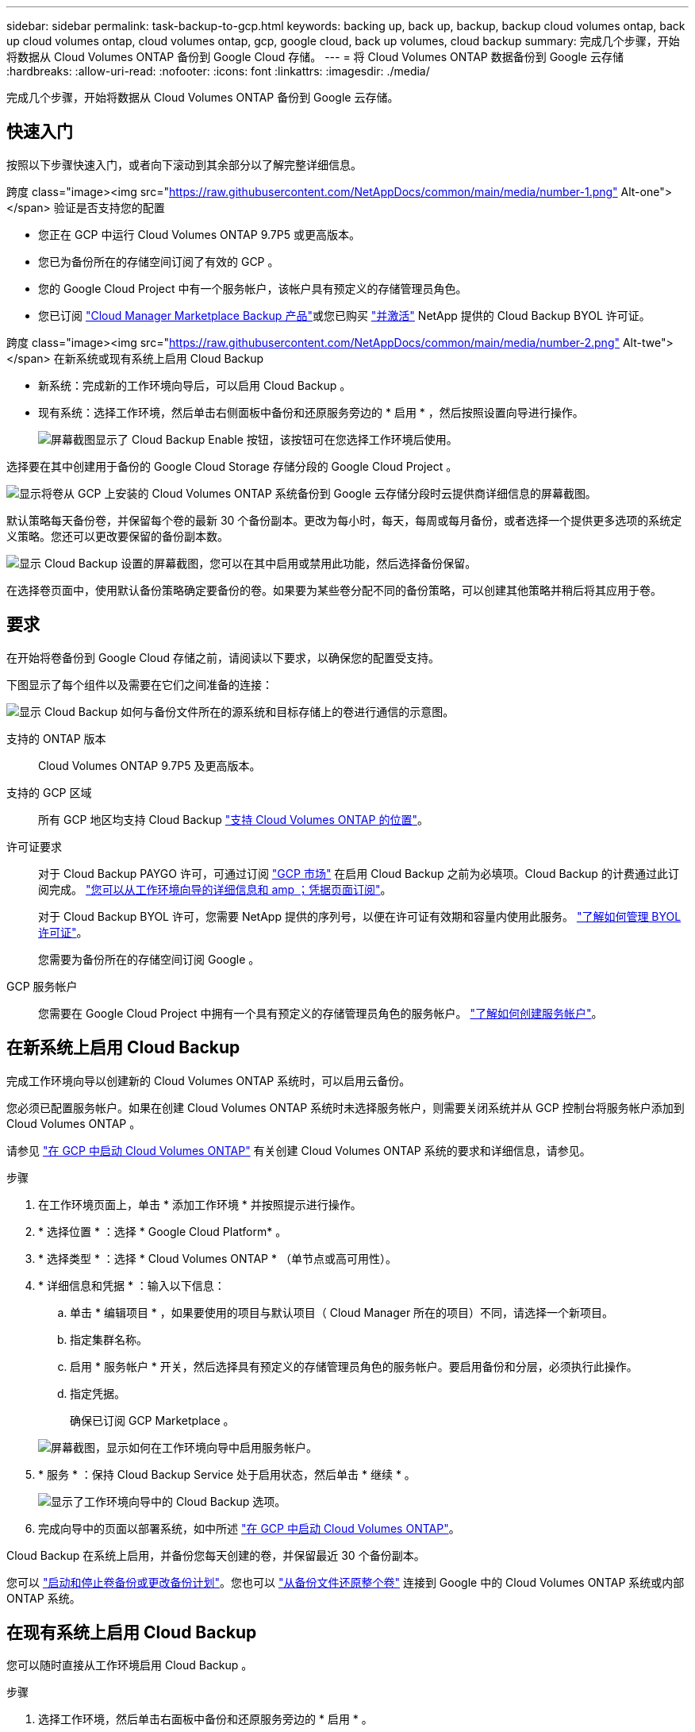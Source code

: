 ---
sidebar: sidebar 
permalink: task-backup-to-gcp.html 
keywords: backing up, back up, backup, backup cloud volumes ontap, back up cloud volumes ontap, cloud volumes ontap, gcp, google cloud, back up volumes, cloud backup 
summary: 完成几个步骤，开始将数据从 Cloud Volumes ONTAP 备份到 Google Cloud 存储。 
---
= 将 Cloud Volumes ONTAP 数据备份到 Google 云存储
:hardbreaks:
:allow-uri-read: 
:nofooter: 
:icons: font
:linkattrs: 
:imagesdir: ./media/


[role="lead"]
完成几个步骤，开始将数据从 Cloud Volumes ONTAP 备份到 Google 云存储。



== 快速入门

按照以下步骤快速入门，或者向下滚动到其余部分以了解完整详细信息。

.跨度 class="image><img src="https://raw.githubusercontent.com/NetAppDocs/common/main/media/number-1.png"[] Alt-one"></span> 验证是否支持您的配置
* 您正在 GCP 中运行 Cloud Volumes ONTAP 9.7P5 或更高版本。
* 您已为备份所在的存储空间订阅了有效的 GCP 。
* 您的 Google Cloud Project 中有一个服务帐户，该帐户具有预定义的存储管理员角色。
* 您已订阅 https://console.cloud.google.com/marketplace/details/netapp-cloudmanager/cloud-manager?supportedpurview=project&rif_reserved["Cloud Manager Marketplace Backup 产品"^]或您已购买 link:task-licensing-cloud-backup.html#use-a-cloud-backup-byol-license["并激活"^] NetApp 提供的 Cloud Backup BYOL 许可证。


.跨度 class="image><img src="https://raw.githubusercontent.com/NetAppDocs/common/main/media/number-2.png"[] Alt-twe"></span> 在新系统或现有系统上启用 Cloud Backup
* 新系统：完成新的工作环境向导后，可以启用 Cloud Backup 。
* 现有系统：选择工作环境，然后单击右侧面板中备份和还原服务旁边的 * 启用 * ，然后按照设置向导进行操作。
+
image:screenshot_backup_cvo_enable.png["屏幕截图显示了 Cloud Backup Enable 按钮，该按钮可在您选择工作环境后使用。"]



[role="quick-margin-para"]
选择要在其中创建用于备份的 Google Cloud Storage 存储分段的 Google Cloud Project 。

[role="quick-margin-para"]
image:screenshot_backup_provider_settings_gcp.png["显示将卷从 GCP 上安装的 Cloud Volumes ONTAP 系统备份到 Google 云存储分段时云提供商详细信息的屏幕截图。"]

[role="quick-margin-para"]
默认策略每天备份卷，并保留每个卷的最新 30 个备份副本。更改为每小时，每天，每周或每月备份，或者选择一个提供更多选项的系统定义策略。您还可以更改要保留的备份副本数。

[role="quick-margin-para"]
image:screenshot_backup_policy_gcp.png["显示 Cloud Backup 设置的屏幕截图，您可以在其中启用或禁用此功能，然后选择备份保留。"]

[role="quick-margin-para"]
在选择卷页面中，使用默认备份策略确定要备份的卷。如果要为某些卷分配不同的备份策略，可以创建其他策略并稍后将其应用于卷。



== 要求

在开始将卷备份到 Google Cloud 存储之前，请阅读以下要求，以确保您的配置受支持。

下图显示了每个组件以及需要在它们之间准备的连接：

image:diagram_cloud_backup_cvo_google.png["显示 Cloud Backup 如何与备份文件所在的源系统和目标存储上的卷进行通信的示意图。"]

支持的 ONTAP 版本:: Cloud Volumes ONTAP 9.7P5 及更高版本。
支持的 GCP 区域:: 所有 GCP 地区均支持 Cloud Backup https://cloud.netapp.com/cloud-volumes-global-regions["支持 Cloud Volumes ONTAP 的位置"^]。
许可证要求:: 对于 Cloud Backup PAYGO 许可，可通过订阅 https://console.cloud.google.com/marketplace/details/netapp-cloudmanager/cloud-manager?supportedpurview=project&rif_reserved["GCP 市场"^] 在启用 Cloud Backup 之前为必填项。Cloud Backup 的计费通过此订阅完成。 https://docs.netapp.com/us-en/cloud-manager-cloud-volumes-ontap/task-deploying-gcp.html["您可以从工作环境向导的详细信息和 amp ；凭据页面订阅"^]。
+
--
对于 Cloud Backup BYOL 许可，您需要 NetApp 提供的序列号，以便在许可证有效期和容量内使用此服务。 link:task-licensing-cloud-backup.html#use-a-cloud-backup-byol-license["了解如何管理 BYOL 许可证"]。

您需要为备份所在的存储空间订阅 Google 。

--
GCP 服务帐户:: 您需要在 Google Cloud Project 中拥有一个具有预定义的存储管理员角色的服务帐户。 https://docs.netapp.com/us-en/cloud-manager-cloud-volumes-ontap/task-creating-gcp-service-account.html["了解如何创建服务帐户"^]。




== 在新系统上启用 Cloud Backup

完成工作环境向导以创建新的 Cloud Volumes ONTAP 系统时，可以启用云备份。

您必须已配置服务帐户。如果在创建 Cloud Volumes ONTAP 系统时未选择服务帐户，则需要关闭系统并从 GCP 控制台将服务帐户添加到 Cloud Volumes ONTAP 。

请参见 https://docs.netapp.com/us-en/cloud-manager-cloud-volumes-ontap/task-deploying-gcp.html["在 GCP 中启动 Cloud Volumes ONTAP"^] 有关创建 Cloud Volumes ONTAP 系统的要求和详细信息，请参见。

.步骤
. 在工作环境页面上，单击 * 添加工作环境 * 并按照提示进行操作。
. * 选择位置 * ：选择 * Google Cloud Platform* 。
. * 选择类型 * ：选择 * Cloud Volumes ONTAP * （单节点或高可用性）。
. * 详细信息和凭据 * ：输入以下信息：
+
.. 单击 * 编辑项目 * ，如果要使用的项目与默认项目（ Cloud Manager 所在的项目）不同，请选择一个新项目。
.. 指定集群名称。
.. 启用 * 服务帐户 * 开关，然后选择具有预定义的存储管理员角色的服务帐户。要启用备份和分层，必须执行此操作。
.. 指定凭据。
+
确保已订阅 GCP Marketplace 。

+
image:screenshot_backup_to_gcp_new_env.png["屏幕截图，显示如何在工作环境向导中启用服务帐户。"]



. * 服务 * ：保持 Cloud Backup Service 处于启用状态，然后单击 * 继续 * 。
+
image:screenshot_backup_to_gcp.png["显示了工作环境向导中的 Cloud Backup 选项。"]

. 完成向导中的页面以部署系统，如中所述 https://docs.netapp.com/us-en/cloud-manager-cloud-volumes-ontap/task-deploying-gcp.html["在 GCP 中启动 Cloud Volumes ONTAP"^]。


Cloud Backup 在系统上启用，并备份您每天创建的卷，并保留最近 30 个备份副本。

您可以 link:task-manage-backups-ontap.html["启动和停止卷备份或更改备份计划"^]。您也可以 link:task-restore-backups-ontap.html["从备份文件还原整个卷"^] 连接到 Google 中的 Cloud Volumes ONTAP 系统或内部 ONTAP 系统。



== 在现有系统上启用 Cloud Backup

您可以随时直接从工作环境启用 Cloud Backup 。

.步骤
. 选择工作环境，然后单击右面板中备份和还原服务旁边的 * 启用 * 。
+
image:screenshot_backup_cvo_enable.png["屏幕截图显示了 Cloud Backup Settings 按钮，您可以在选择工作环境后使用该按钮。"]

. 选择要为备份创建 Google Cloud Storage 存储分段的 Google Cloud Project 和区域，然后单击 * 下一步 * 。
+
image:screenshot_backup_provider_settings_gcp.png["显示将卷从 GCP 上安装的 Cloud Volumes ONTAP 系统备份到 Google 云存储分段时云提供商详细信息的屏幕截图。"]

+
请注意，项目必须具有具有预定义的存储管理员角色的服务帐户。

. 在 _Define Policy_ 页面中，选择默认备份计划和保留值，然后单击 * 下一步 * 。
+
image:screenshot_backup_policy_gcp.png["显示 Cloud Backup 设置的屏幕截图，您可以在其中启用或禁用此功能，然后选择备份保留。"]

+
请参见 link:concept-ontap-backup-to-cloud.html#customizable-backup-schedule-and-retention-settings-per-cluster["现有策略的列表"^]。

. 在选择卷页面中，使用默认备份策略选择要备份的卷。如果要为某些卷分配不同的备份策略，可以创建其他策略并稍后将其应用于这些卷。
+
image:screenshot_backup_select_volumes.png["选择要备份的卷的屏幕截图。"]

+
** 要备份所有卷，请选中标题行（image:button_backup_all_volumes.png[""]）。
** 要备份单个卷，请选中每个卷对应的框（image:button_backup_1_volume.png[""]）。


. 如果希望将来添加的所有卷都启用备份，只需选中 " 自动备份未来卷 ..." 复选框即可。如果禁用此设置，则需要手动为未来的卷启用备份。
. 单击 * 激活备份 * ， Cloud Backup 将开始对每个选定卷进行初始备份。


Cloud Backup 将开始对每个选定卷进行初始备份，此时将显示卷备份信息板，以便您可以监控备份的状态。

您可以 link:task-manage-backups-ontap.html["启动和停止卷备份或更改备份计划"^]。您也可以 link:task-restore-backups-ontap.html["从备份文件还原整个卷"^] 连接到 Google 中的 Cloud Volumes ONTAP 系统或内部 ONTAP 系统。
